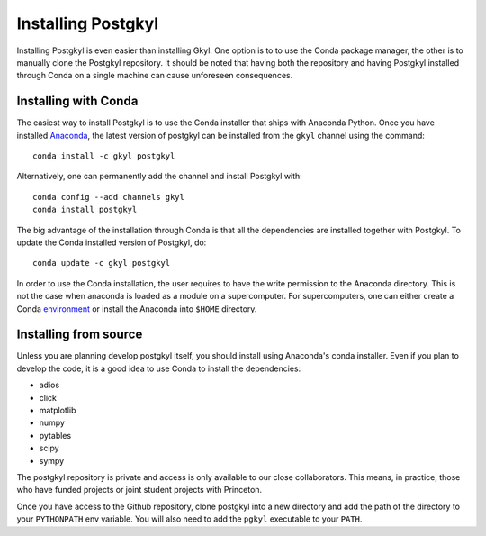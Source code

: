 Installing Postgkyl
+++++++++++++++++++

Installing Postgkyl is even easier than installing Gkyl.  One option
is to to use the Conda package manager, the other is to manually clone the
Postgkyl repository.  It should be noted that having both the
repository and having Postgkyl installed through Conda on a single
machine can cause unforeseen consequences.

Installing with Conda
---------------------

The easiest way to install Postgkyl is to use the Conda installer that
ships with Anaconda Python. Once you have installed `Anaconda
<https://conda.io/miniconda.html>`_, the latest
version of postgkyl can be installed from the ``gkyl`` channel using the
command::

  conda install -c gkyl postgkyl 

Alternatively, one can permanently add the channel and install
Postgkyl with::

  conda config --add channels gkyl
  conda install postgkyl

The big advantage of the installation through Conda is that all the
dependencies are installed together with Postgkyl.  To update the
Conda installed version of Postgkyl, do::

  conda update -c gkyl postgkyl

In order to use the Conda installation, the user requires to have the
write permission to the Anaconda directory.  This is not the case when
anaconda is loaded as a module on a supercomputer.  For
supercomputers, one can either create a Conda
`environment <https://conda.io/docs/user-guide/tasks/manage-environments.html>`_
or install the Anaconda into ``$HOME`` directory.

Installing from source
----------------------
  
Unless you are planning develop postgkyl itself, you should install
using Anaconda's conda installer. Even if you plan to develop the
code, it is a good idea to use Conda to install the dependencies:

* adios
* click
* matplotlib
* numpy
* pytables
* scipy
* sympy

The postgkyl repository is private and access is only available to our close
collaborators. This means, in practice, those who have funded projects
or joint student projects with Princeton.

Once you have access to the Github repository, clone postgkyl into a
new directory and add the path of the directory to your ``PYTHONPATH``
env variable. You will also need to add the ``pgkyl`` executable to
your ``PATH``.
